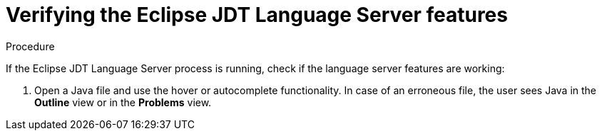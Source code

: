 // viewing-logs-for-java

[id="verifying-the-eclipse-jdt-language-server-features"]
= Verifying the Eclipse JDT Language Server features

.Procedure

If the Eclipse JDT Language Server process is running, check if the language server features are working:

. Open a Java file and use the hover or autocomplete functionality. In case of an erroneous file, the user sees Java in the *Outline* view or in the *Problems* view.
